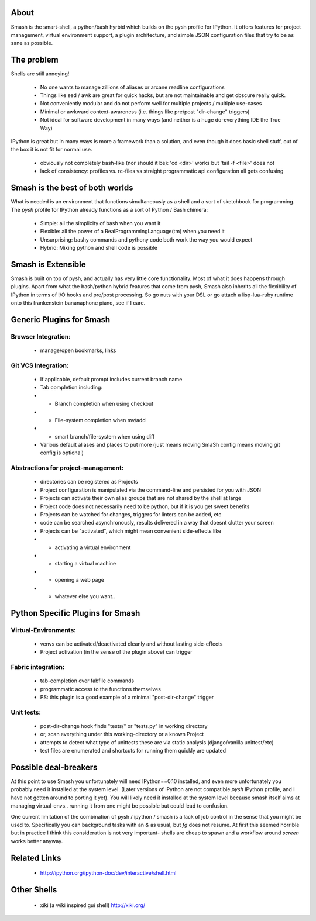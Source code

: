 =====
About
=====

Smash is the smart-shell, a python/bash hyrbid which builds on the pysh profile for IPython.  It
offers features for project management, virtual environment support, a plugin architecture, and
simple JSON configuration files that try to be as sane as possible.



===========
The problem
===========

Shells are still annoying!

  * No one wants to manage zillions of aliases or arcane readline configurations
  * Things like sed / awk are great for quick hacks, but are not maintainable and get obscure really quick.
  * Not conveniently modular and do not perform well for multiple projects / multiple use-cases
  * Minimal or awkward context-awareness (i.e. things like pre/post "dir-change" triggers)
  * Not ideal for software development in many ways (and neither is a huge do-everything IDE the True Way)

IPython is great but in many ways is more a framework than a solution, and even though
it does basic shell stuff, out of the box it is not fit for normal use.

  * obviously not completely bash-like (nor should it be): 'cd <dir>' works but 'tail -f <file>' does not
  * lack of consistency: profiles vs. rc-files vs straight programmatic api configuration all gets confusing




================================
Smash is the best of both worlds
================================

What is needed is an environment that functions simultaneously as a shell and a sort of sketchbook
for programming.  The `pysh` profile for IPython already functions as a sort of Python / Bash chimera:

  * Simple: all the simplicity of bash when you want it
  * Flexible: all the power of a RealProgrammingLanguage(tm) when you need it
  * Unsurprising: bashy commands and pythony code both work the way you would expect
  * Hybrid: Mixing python and shell code is possible




===================
Smash is Extensible
===================

Smash is built on top of pysh, and actually has very little core functionality. Most of what it does
happens through plugins.  Apart from what the bash/python hybrid features that come from pysh, Smash
also inherits all the flexibility of IPython in terms of I/O hooks and pre/post processing.  So go
nuts with your DSL or go attach a lisp-lua-ruby runtime onto this frankenstein bananaphone piano,
see if I care.





=========================
Generic Plugins for Smash
=========================

Browser Integration:
--------------------
  * manage/open bookmarks, links


Git VCS Integration:
--------------------
  * If applicable, default prompt includes current branch name
  * Tab completion including:
  * - Branch completion when using checkout
  * - File-system completion when mv/add
  * - smart branch/file-system when using diff
  * Various default aliases and places to put more (just means moving SmaSh config means moving git config is optional)

Abstractions for project-management:
------------------------------------
  * directories can be registered as Projects
  * Project configuration is manipulated via the command-line and persisted for you with JSON
  * Projects can activate their own alias groups that are not shared by the shell at large
  * Project code does not necessarily need to be python, but if it is you get sweet benefits
  * Projects can be watched for changes, triggers for linters can be added, etc
  * code can be searched asynchronously, results delivered in a way that doesnt clutter your screen
  * Projects can be "activated", which might mean convenient side-effects like
  * - activating a virtual environment
  * - starting a virtual machine
  * - opening a web page
  * - whatever else you want..




=================================
Python Specific Plugins for Smash
=================================

Virtual-Environments:
---------------------
  * venvs can be activated/deactivated cleanly and without lasting side-effects
  * Project activation (in the sense of the plugin above) can trigger

Fabric integration:
-------------------
  * tab-completion over fabfile commands
  * programmatic access to the functions themselves
  * PS: this plugin is a good example of a minimal "post-dir-change" trigger

Unit tests:
-----------
  * post-dir-change hook finds "tests/" or "tests.py" in working directory
  * or, scan everything under this working-directory or a known Project
  * attempts to detect what type of unittests these are via static analysis (django/vanilla unittest/etc)
  * test files are enumerated and shortcuts for running them quickly are updated





======================
Possible deal-breakers
======================

At this point to use Smash you unfortunately will need IPython==0.10 installed, and even more
unfortunately you probably need it installed at the system level.  (Later versions of IPython are
not compatible `pysh` IPython profile, and I have not gotten around to porting it yet).  You will
likely need it installed at the system level because smash itself aims at managing virtual-envs..
running it from one might be possible but could lead to confusion.

One current limitation of the combination of pysh / ipython / smash is a lack of job control in the
sense that you might be used to.  Specifically you can background tasks with an `&` as usual, but
`fg` does not resume.  At first this seemed horrible but in practice I think this consideration is
not very important- shells are cheap to spawn and a workflow around `screen` works better anyway.




=============
Related Links
=============

  * http://ipython.org/ipython-doc/dev/interactive/shell.html




============
Other Shells
============

  * xiki (a wiki inspired gui shell) http://xiki.org/
